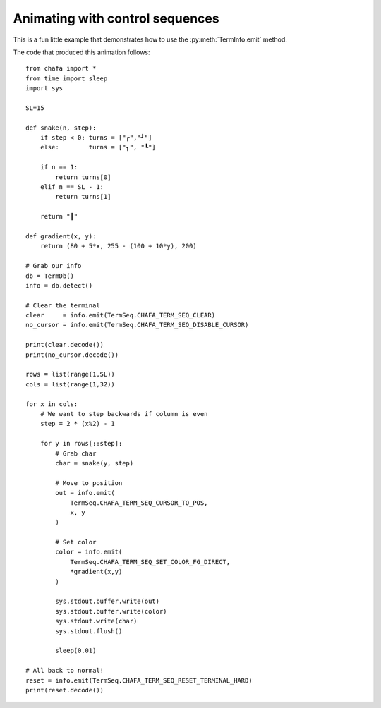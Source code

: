 .. _sequence example:

================================
Animating with control sequences
================================

.. py:currentmodule:: chafa

This is a fun little example that demonstrates how to use the :py:meth:`TermInfo.emit` method.

.. image:: example_img/animation.gif
    :width: 300
    :align: center

The code that produced this animation follows:

::

    from chafa import *
    from time import sleep
    import sys

    SL=15

    def snake(n, step):
        if step < 0: turns = ["┏","┛"]
        else:        turns = ["┓", "┗"]

        if n == 1:
            return turns[0]
        elif n == SL - 1:
            return turns[1]

        return "┃"

    def gradient(x, y):
        return (80 + 5*x, 255 - (100 + 10*y), 200)

    # Grab our info
    db = TermDb()
    info = db.detect()

    # Clear the terminal
    clear     = info.emit(TermSeq.CHAFA_TERM_SEQ_CLEAR)
    no_cursor = info.emit(TermSeq.CHAFA_TERM_SEQ_DISABLE_CURSOR)

    print(clear.decode())
    print(no_cursor.decode())

    rows = list(range(1,SL))
    cols = list(range(1,32))

    for x in cols:
        # We want to step backwards if column is even
        step = 2 * (x%2) - 1

        for y in rows[::step]:
            # Grab char
            char = snake(y, step)

            # Move to position
            out = info.emit(
                TermSeq.CHAFA_TERM_SEQ_CURSOR_TO_POS, 
                x, y
            )

            # Set color
            color = info.emit(
                TermSeq.CHAFA_TERM_SEQ_SET_COLOR_FG_DIRECT,
                *gradient(x,y)
            )

            sys.stdout.buffer.write(out)
            sys.stdout.buffer.write(color)
            sys.stdout.write(char)
            sys.stdout.flush()

            sleep(0.01)

    # All back to normal!
    reset = info.emit(TermSeq.CHAFA_TERM_SEQ_RESET_TERMINAL_HARD)
    print(reset.decode())
